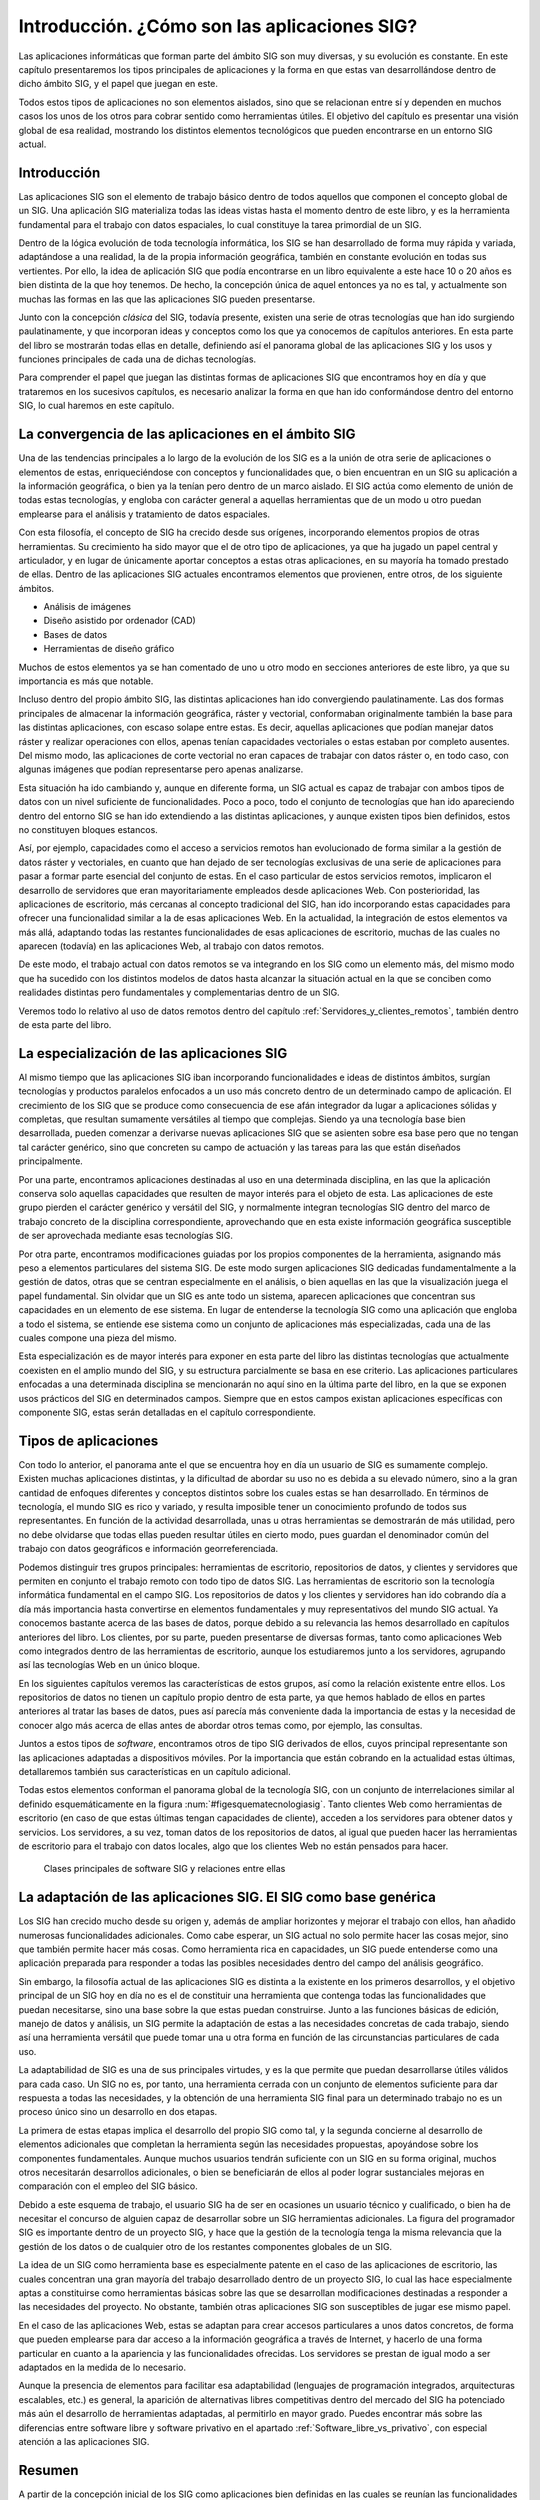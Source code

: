 .. _Introduccion_tecnologia:

**********************************************************
Introducción. ¿Cómo son las aplicaciones SIG?
**********************************************************


Las aplicaciones informáticas que forman parte del ámbito SIG son muy diversas, y su evolución es constante. En este capítulo presentaremos los tipos principales de aplicaciones y la forma en que estas van desarrollándose dentro de dicho ámbito SIG, y el papel que juegan en este. 

Todos estos tipos de aplicaciones no son elementos aislados, sino que se relacionan entre sí y dependen en muchos casos los unos de los otros para cobrar sentido como herramientas útiles. El objetivo del capítulo es presentar una visión global de esa realidad, mostrando los distintos elementos tecnológicos que pueden encontrarse en un entorno SIG actual.


Introducción
=====================================================

Las aplicaciones SIG son el elemento de trabajo básico dentro de todos aquellos que componen el concepto global de un SIG. Una aplicación SIG materializa todas las ideas vistas hasta el momento dentro de este libro, y es la herramienta fundamental para el trabajo con datos espaciales, lo cual constituye la tarea primordial de un SIG.

Dentro de la lógica evolución de toda tecnología informática, los SIG se han desarrollado de forma muy rápida y variada, adaptándose a una realidad, la de la propia información geográfica, también en constante evolución en todas sus vertientes. Por ello, la idea de aplicación SIG que podía encontrarse en un libro equivalente a este hace 10 o 20 años es bien distinta de la que hoy tenemos. De hecho, la concepción única de aquel entonces ya no es tal, y actualmente son muchas las formas en las que las aplicaciones SIG pueden presentarse.

Junto con la concepción *clásica* del SIG, todavía presente, existen una serie de otras tecnologías que han ido surgiendo paulatinamente, y que incorporan ideas y conceptos como los que ya conocemos de capítulos anteriores. En esta parte del libro se mostrarán todas ellas en detalle, definiendo así el panorama global de las aplicaciones SIG y los usos y funciones principales de cada una de dichas tecnologías.

Para comprender el papel que juegan las distintas formas de aplicaciones SIG que encontramos hoy en día y que trataremos en los sucesivos capítulos, es necesario analizar la forma en que han ido conformándose dentro del entorno SIG, lo cual haremos en este capítulo.

La convergencia de las aplicaciones en el ámbito SIG
=====================================================

Una de las tendencias principales a lo largo de la evolución de los SIG es a la unión de otra serie de aplicaciones o elementos de estas, enriqueciéndose con conceptos y funcionalidades que, o bien encuentran en un SIG su aplicación a la información geográfica, o bien ya la tenían pero dentro de un marco aislado. El SIG actúa como elemento de unión de todas estas tecnologías, y engloba con carácter general a aquellas herramientas que de un modo u otro puedan emplearse para el análisis y tratamiento de datos espaciales.

Con esta filosofía, el concepto de SIG ha crecido desde sus orígenes, incorporando elementos propios de otras herramientas. Su crecimiento ha sido mayor que el de otro tipo de aplicaciones, ya que ha jugado un papel central y articulador, y en lugar de únicamente aportar conceptos a estas otras aplicaciones, en su mayoría ha tomado prestado de ellas. Dentro de las aplicaciones SIG actuales encontramos elementos que provienen, entre otros, de los siguiente ámbitos.


* Análisis de imágenes
* Diseño asistido por ordenador (CAD)
* Bases de datos
* Herramientas de diseño gráfico	


Muchos de estos elementos ya se han comentado de uno u otro modo en secciones anteriores de este libro, ya que su importancia es más que notable.

Incluso dentro del propio ámbito SIG, las distintas aplicaciones han ido convergiendo paulatinamente. Las dos formas principales de almacenar la información geográfica, ráster y vectorial, conformaban originalmente también la base para las distintas aplicaciones, con escaso solape entre estas. Es decir, aquellas aplicaciones que podían manejar datos ráster y realizar operaciones con ellos, apenas tenían capacidades vectoriales o estas estaban por completo ausentes. Del mismo modo, las aplicaciones de corte vectorial no eran capaces de trabajar con datos ráster o, en todo caso, con algunas imágenes que podían representarse pero apenas analizarse.

Esta situación ha ido cambiando y, aunque en diferente forma, un SIG actual es capaz de trabajar con ambos tipos de datos con un nivel suficiente de funcionalidades. Poco a poco, todo el conjunto de tecnologías que han ido apareciendo dentro del entorno SIG se han ido extendiendo a las distintas aplicaciones, y aunque existen tipos bien definidos, estos no constituyen bloques estancos.

Así, por ejemplo, capacidades como el acceso a servicios remotos han evolucionado de forma similar a la gestión de datos ráster y vectoriales, en cuanto que han dejado de ser tecnologías exclusivas de una serie de aplicaciones para pasar a formar parte esencial del conjunto de estas. En el caso particular de estos servicios remotos, implicaron el desarrollo de servidores que eran mayoritariamente empleados desde aplicaciones Web. Con posterioridad, las aplicaciones de escritorio, más cercanas al concepto tradicional del SIG, han ido incorporando estas capacidades para ofrecer una funcionalidad similar a la de esas aplicaciones Web. En la actualidad, la integración de estos elementos va más allá, adaptando todas las restantes funcionalidades de esas aplicaciones de escritorio, muchas de las cuales no aparecen (todavía) en las aplicaciones Web, al trabajo con datos remotos.

De este modo, el trabajo actual con datos remotos se va integrando en los SIG como un elemento más, del mismo modo que ha sucedido con los distintos modelos de datos hasta alcanzar la situación actual en la que se conciben como realidades distintas pero fundamentales y complementarias dentro de un SIG.

Veremos todo lo relativo al uso de datos remotos dentro del capítulo :ref:`Servidores_y_clientes_remotos`, también dentro de esta parte del libro.


La especialización de las aplicaciones SIG
=====================================================

Al mismo tiempo que las aplicaciones SIG iban incorporando funcionalidades e ideas de distintos ámbitos, surgían tecnologías y productos paralelos enfocados a un uso más concreto dentro de un determinado campo de aplicación. El crecimiento de los SIG que se produce como consecuencia de ese afán integrador da lugar a aplicaciones sólidas y completas, que resultan sumamente versátiles al tiempo que complejas. Siendo ya una tecnología base bien desarrollada, pueden comenzar a derivarse nuevas aplicaciones SIG que se asienten sobre esa base pero que no tengan tal carácter genérico, sino que concreten su campo de actuación y las tareas para las que están diseñados principalmente.

Por una parte, encontramos aplicaciones destinadas al uso en una determinada disciplina, en las que la aplicación conserva solo aquellas capacidades que resulten de mayor interés para el objeto de esta. Las aplicaciones de este grupo pierden el carácter genérico y versátil del SIG, y normalmente integran tecnologías SIG dentro del marco de trabajo concreto de la disciplina correspondiente, aprovechando que en esta existe información geográfica susceptible de ser aprovechada mediante esas tecnologías SIG.

Por otra parte, encontramos modificaciones guiadas por los propios componentes de la herramienta, asignando más peso a elementos particulares del sistema SIG. De este modo surgen aplicaciones SIG dedicadas fundamentalmente a la gestión de datos, otras que se centran especialmente en el análisis, o bien aquellas en las que la visualización juega el papel fundamental. Sin olvidar que un SIG es ante todo un sistema, aparecen aplicaciones que concentran sus capacidades en un elemento de ese sistema. En lugar de entenderse la tecnología SIG como una aplicación que engloba a todo el sistema, se entiende ese sistema como un conjunto de aplicaciones más especializadas, cada una de las cuales compone una pieza del mismo.

Esta especialización es de mayor interés para exponer en esta parte del libro las distintas tecnologías que actualmente coexisten en el amplio mundo del SIG, y su estructura parcialmente se basa en ese criterio. Las aplicaciones particulares enfocadas a una determinada disciplina se mencionarán no aquí sino en la última parte del libro, en la que se exponen usos prácticos del SIG en determinados campos. Siempre que en estos campos existan aplicaciones específicas con componente SIG, estas serán detalladas en el capítulo correspondiente.

Tipos de aplicaciones
=====================================================

Con todo lo anterior, el panorama ante el que se encuentra hoy en día un usuario de SIG es sumamente complejo. Existen muchas aplicaciones distintas, y la dificultad de abordar su uso no es debida a su elevado número, sino a la gran cantidad de enfoques diferentes y conceptos distintos sobre los cuales estas se han desarrollado. En términos de tecnología, el mundo SIG es rico y variado, y resulta imposible tener un conocimiento profundo de todos sus representantes. En función de la actividad desarrollada, unas u otras herramientas se demostrarán de más utilidad, pero no debe olvidarse que todas ellas pueden resultar útiles en cierto modo, pues guardan el denominador común del trabajo con datos geográficos e información georreferenciada.

Podemos distinguir tres grupos principales: herramientas de escritorio, repositorios de datos, y clientes y servidores que permiten en conjunto el trabajo remoto con todo tipo de datos SIG. Las herramientas de escritorio son la tecnología informática fundamental en el campo SIG. Los repositorios de datos y los clientes y servidores han ido cobrando día a día más importancia hasta convertirse en elementos fundamentales y muy representativos del mundo SIG actual. Ya conocemos bastante acerca de las bases de datos, porque debido a su relevancia las hemos desarrollado en capítulos anteriores del libro. Los clientes, por su parte, pueden presentarse de diversas formas, tanto como aplicaciones Web como integrados dentro de las herramientas de escritorio, aunque los estudiaremos junto a los servidores, agrupando así las tecnologías Web en un único bloque.

En los siguientes capítulos veremos las características de estos grupos, así como la relación existente entre ellos. Los repositorios de datos no tienen un capítulo propio dentro de esta parte, ya que hemos hablado de ellos en partes anteriores al tratar las bases de datos, pues así parecía más conveniente dada la importancia de estas y la necesidad de conocer algo más acerca de ellas antes de abordar otros temas como, por ejemplo, las consultas.

Juntos a estos tipos de *software*, encontramos otros de tipo SIG derivados de ellos, cuyos principal representante son las aplicaciones adaptadas a dispositivos móviles. Por la importancia que están cobrando en la actualidad estas últimas, detallaremos también sus características en un capítulo adicional.

Todas estos elementos conforman el panorama global de la tecnología SIG, con un conjunto de interrelaciones similar al definido esquemáticamente en la figura :num:`#figesquematecnologiasig`. Tanto clientes Web como herramientas de escritorio (en caso de que estas últimas tengan capacidades de cliente), acceden a los servidores para obtener datos y servicios. Los servidores, a su vez, toman datos de los repositorios de datos, al igual que pueden hacer las herramientas de escritorio para el trabajo con datos locales, algo que los clientes Web no están pensados para hacer.

.. _figesquematecnologiasig:

.. figure:: Esquema_tecnologia_SIG.*
	:width: 650px

	Clases principales de software SIG y relaciones entre ellas


 


La adaptación de las aplicaciones SIG. El SIG como base genérica
===============================================================================
	
Los SIG han crecido mucho desde su origen y, además de ampliar horizontes y mejorar el trabajo con ellos, han añadido numerosas funcionalidades adicionales. Como cabe esperar, un SIG actual no solo permite hacer las cosas mejor, sino que también permite hacer más cosas. Como herramienta rica en capacidades, un SIG puede entenderse como una aplicación preparada para responder a todas las posibles necesidades dentro del campo del análisis geográfico.

Sin embargo, la filosofía actual de las aplicaciones SIG es distinta a la existente en los primeros desarrollos, y el objetivo principal de un SIG hoy en día no es el de constituir una herramienta que contenga todas las funcionalidades que puedan necesitarse, sino una base sobre la que estas puedan construirse. Junto a las funciones básicas de edición, manejo de datos y análisis, un SIG permite la adaptación de estas a las necesidades concretas de cada trabajo, siendo así una herramienta versátil que puede tomar una u otra forma en función de las circunstancias particulares de cada uso.

La adaptabilidad de SIG es una de sus principales virtudes, y es la que permite que puedan desarrollarse útiles válidos para cada caso. Un SIG no es, por tanto, una herramienta cerrada con un conjunto de elementos suficiente para dar respuesta a todas las necesidades, y la obtención de una herramienta SIG final para un determinado trabajo no es un proceso único sino un desarrollo en dos etapas. 

La primera de estas etapas implica el desarrollo del propio SIG como tal, y la segunda concierne al desarrollo de elementos adicionales que completan la herramienta según las necesidades propuestas, apoyándose sobre los componentes fundamentales. Aunque muchos usuarios tendrán suficiente con un SIG en su forma original, muchos otros necesitarán desarrollos adicionales, o bien se beneficiarán de ellos al poder lograr sustanciales mejoras en comparación con el empleo del SIG básico.

Debido a este esquema de trabajo, el usuario SIG ha de ser en ocasiones un usuario técnico y cualificado, o bien ha de necesitar el concurso de alguien capaz de desarrollar sobre un SIG herramientas adicionales. La figura del programador SIG es importante dentro de un proyecto SIG, y hace que la gestión de la tecnología tenga la misma relevancia que la gestión de los datos o de cualquier otro de los restantes componentes globales de un SIG.

La idea de un SIG como herramienta base es especialmente patente en el caso de las aplicaciones de escritorio, las cuales concentran una gran mayoría del trabajo desarrollado dentro de un proyecto SIG, lo cual las hace especialmente aptas a constituirse como herramientas básicas sobre las que se desarrollan modificaciones destinadas a responder a las necesidades del proyecto. No obstante, también otras aplicaciones SIG son susceptibles de jugar ese mismo papel.

En el caso de las aplicaciones Web, estas se adaptan para crear accesos particulares a unos datos concretos, de forma que pueden emplearse para dar acceso a la información geográfica a través de Internet, y hacerlo de una forma particular en cuanto a la apariencia y las funcionalidades ofrecidas. Los servidores se prestan de igual modo a ser adaptados en la medida de lo necesario.

Aunque la presencia de elementos para facilitar esa adaptabilidad (lenguajes de programación integrados, arquitecturas escalables, etc.) es general, la aparición de alternativas libres competitivas dentro del mercado del SIG ha potenciado más aún el desarrollo de herramientas adaptadas, al permitirlo en mayor grado. Puedes encontrar más sobre las diferencias entre software libre y software privativo en el apartado :ref:`Software_libre_vs_privativo`, con especial atención a las aplicaciones SIG.


Resumen
=====================================================

A partir de la concepción inicial de los SIG como aplicaciones bien definidas en las cuales se reunían las funcionalidades principales de estos, se ha desarrollado en la actualidad un amplio panorama de aplicaciones bien diferenciadas, las cuales podemos dividir en tres grupos principales: herramientas de escritorio, repositorios de datos y clientes y servidores. 

Estos tipos de aplicaciones se encuentran interrelacionados y se apoyan unos en otros para ofrecer todo el conjunto de capacidades actuales de los SIG.

Para llegar hasta este punto, los SIG han tomado elementos de otras aplicaciones, congregándolos en un único software. Al mismo tiempo, se han ido especializando en distintos ámbitos, dividiendo así el total de áreas de posible trabajo de este tipo de tecnologías.

En la actualidad los SIG forman una base genérica sobre la cual se construyen herramientas de análisis geográfico adaptadas a distintos fines.
